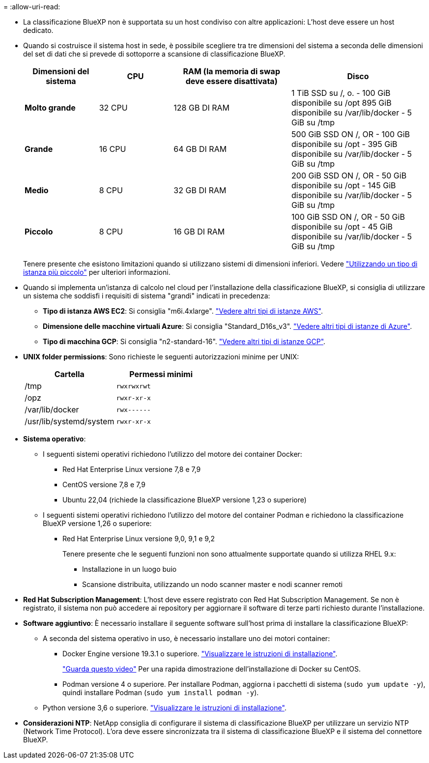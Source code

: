 = 
:allow-uri-read: 


* La classificazione BlueXP non è supportata su un host condiviso con altre applicazioni: L'host deve essere un host dedicato.
* Quando si costruisce il sistema host in sede, è possibile scegliere tra tre dimensioni del sistema a seconda delle dimensioni del set di dati che si prevede di sottoporre a scansione di classificazione BlueXP.
+
[cols="17,17,27,31"]
|===
| Dimensioni del sistema | CPU | RAM (la memoria di swap deve essere disattivata) | Disco 


| *Molto grande* | 32 CPU | 128 GB DI RAM | 1 TiB SSD su /, o.
- 100 GiB disponibile su /opt
895 GiB disponibile su /var/lib/docker
- 5 GiB su /tmp 


| *Grande* | 16 CPU | 64 GB DI RAM | 500 GiB SSD ON /, OR
- 100 GiB disponibile su /opt
- 395 GiB disponibile su /var/lib/docker
- 5 GiB su /tmp 


| *Medio* | 8 CPU | 32 GB DI RAM | 200 GiB SSD ON /, OR
- 50 GiB disponibile su /opt
- 145 GiB disponibile su /var/lib/docker
- 5 GiB su /tmp 


| *Piccolo* | 8 CPU | 16 GB DI RAM | 100 GiB SSD ON /, OR
- 50 GiB disponibile su /opt
- 45 GiB disponibile su /var/lib/docker
- 5 GiB su /tmp 
|===
+
Tenere presente che esistono limitazioni quando si utilizzano sistemi di dimensioni inferiori. Vedere link:concept-cloud-compliance.html#using-a-smaller-instance-type["Utilizzando un tipo di istanza più piccolo"] per ulteriori informazioni.

* Quando si implementa un'istanza di calcolo nel cloud per l'installazione della classificazione BlueXP, si consiglia di utilizzare un sistema che soddisfi i requisiti di sistema "grandi" indicati in precedenza:
+
** *Tipo di istanza AWS EC2*: Si consiglia "m6i.4xlarge". link:reference-instance-types.html#aws-instance-types["Vedere altri tipi di istanze AWS"^].
** *Dimensione delle macchine virtuali Azure*: Si consiglia "Standard_D16s_v3". link:reference-instance-types.html#azure-instance-types["Vedere altri tipi di istanze di Azure"^].
** *Tipo di macchina GCP*: Si consiglia "n2-standard-16". link:reference-instance-types.html#gcp-instance-types["Vedere altri tipi di istanze GCP"^].


* *UNIX folder permissions*: Sono richieste le seguenti autorizzazioni minime per UNIX:
+
[cols="25,25"]
|===
| Cartella | Permessi minimi 


| /tmp | `rwxrwxrwt` 


| /opz | `rwxr-xr-x` 


| /var/lib/docker | `rwx------` 


| /usr/lib/systemd/system | `rwxr-xr-x` 
|===
* *Sistema operativo*:
+
** I seguenti sistemi operativi richiedono l'utilizzo del motore dei container Docker:
+
*** Red Hat Enterprise Linux versione 7,8 e 7,9
*** CentOS versione 7,8 e 7,9
*** Ubuntu 22,04 (richiede la classificazione BlueXP versione 1,23 o superiore)


** I seguenti sistemi operativi richiedono l'utilizzo del motore del container Podman e richiedono la classificazione BlueXP versione 1,26 o superiore:
+
*** Red Hat Enterprise Linux versione 9,0, 9,1 e 9,2
+
Tenere presente che le seguenti funzioni non sono attualmente supportate quando si utilizza RHEL 9.x:

+
**** Installazione in un luogo buio
**** Scansione distribuita, utilizzando un nodo scanner master e nodi scanner remoti






* *Red Hat Subscription Management*: L'host deve essere registrato con Red Hat Subscription Management. Se non è registrato, il sistema non può accedere ai repository per aggiornare il software di terze parti richiesto durante l'installazione.
* *Software aggiuntivo*: È necessario installare il seguente software sull'host prima di installare la classificazione BlueXP:
+
** A seconda del sistema operativo in uso, è necessario installare uno dei motori container:
+
*** Docker Engine versione 19.3.1 o superiore. https://docs.docker.com/engine/install/["Visualizzare le istruzioni di installazione"^].
+
https://youtu.be/Ogoufel1q6c["Guarda questo video"^] Per una rapida dimostrazione dell'installazione di Docker su CentOS.

*** Podman versione 4 o superiore. Per installare Podman, aggiorna i pacchetti di sistema (`sudo yum update -y`), quindi installare Podman (`sudo yum install podman -y`).


** Python versione 3,6 o superiore. https://www.python.org/downloads/["Visualizzare le istruzioni di installazione"^].


* *Considerazioni NTP*: NetApp consiglia di configurare il sistema di classificazione BlueXP per utilizzare un servizio NTP (Network Time Protocol). L'ora deve essere sincronizzata tra il sistema di classificazione BlueXP e il sistema del connettore BlueXP.

